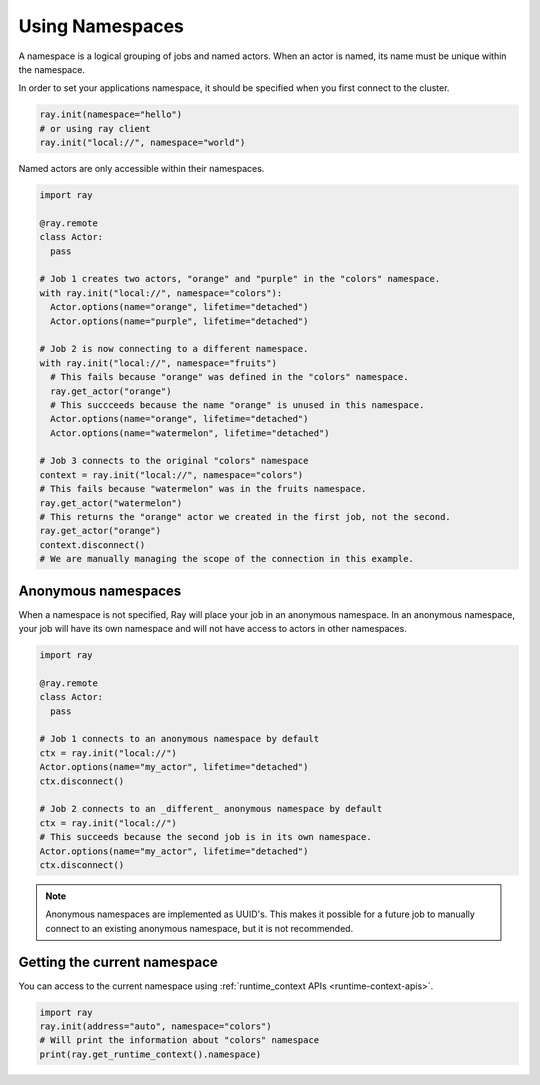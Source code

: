 .. _namespaces-guide:

Using Namespaces
================

A namespace is a logical grouping of jobs and named actors. When an actor is
named, its name must be unique within the namespace.

In order to set your applications namespace, it should be specified when you
first connect to the cluster.

.. code-block:: python

   ray.init(namespace="hello")
   # or using ray client
   ray.init("local://", namespace="world")

Named actors are only accessible within their namespaces.

.. code-block:: python

    import ray

    @ray.remote
    class Actor:
      pass

    # Job 1 creates two actors, "orange" and "purple" in the "colors" namespace.
    with ray.init("local://", namespace="colors"):
      Actor.options(name="orange", lifetime="detached")
      Actor.options(name="purple", lifetime="detached")

    # Job 2 is now connecting to a different namespace.
    with ray.init("local://", namespace="fruits")
      # This fails because "orange" was defined in the "colors" namespace.
      ray.get_actor("orange")
      # This succceeds because the name "orange" is unused in this namespace.
      Actor.options(name="orange", lifetime="detached")
      Actor.options(name="watermelon", lifetime="detached")

    # Job 3 connects to the original "colors" namespace
    context = ray.init("local://", namespace="colors")
    # This fails because "watermelon" was in the fruits namespace.
    ray.get_actor("watermelon")
    # This returns the "orange" actor we created in the first job, not the second.
    ray.get_actor("orange")
    context.disconnect()
    # We are manually managing the scope of the connection in this example.


Anonymous namespaces
--------------------

When a namespace is not specified, Ray will place your job in an anonymous
namespace. In an anonymous namespace, your job will have its own namespace and
will not have access to actors in other namespaces.

.. code-block:: python

    import ray

    @ray.remote
    class Actor:
      pass

    # Job 1 connects to an anonymous namespace by default
    ctx = ray.init("local://")
    Actor.options(name="my_actor", lifetime="detached")
    ctx.disconnect()

    # Job 2 connects to an _different_ anonymous namespace by default
    ctx = ray.init("local://")
    # This succeeds because the second job is in its own namespace.
    Actor.options(name="my_actor", lifetime="detached")
    ctx.disconnect()

.. note::

     Anonymous namespaces are implemented as UUID's. This makes it possible for
     a future job to manually connect to an existing anonymous namespace, but
     it is not recommended.


Getting the current namespace
-----------------------------
You can access to the current namespace using :ref:`runtime_context APIs <runtime-context-apis>`.

.. code-block:: python

    import ray
    ray.init(address="auto", namespace="colors")
    # Will print the information about "colors" namespace
    print(ray.get_runtime_context().namespace)

